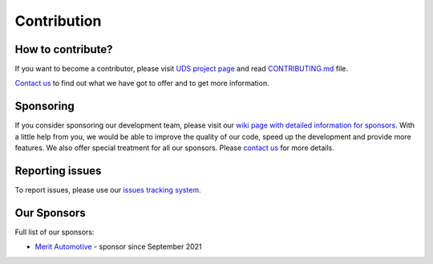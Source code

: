 .. _contribution:

Contribution
============


How to contribute?
------------------
If you want to become a contributor, please visit `UDS project page <https://github.com/mdabrowski1990/uds>`_
and read `CONTRIBUTING.md <https://github.com/mdabrowski1990/uds/blob/main/CONTRIBUTING.md>`_ file.

`Contact us <https://uds.readthedocs.io/en/latest/index.html#contact>`_ to find out what we have got to offer and to
get more information.


Sponsoring
----------
If you consider sponsoring our development team, please visit our `wiki page with detailed information for sponsors
<https://github.com/mdabrowski1990/uds/wiki/Sponsoring>`_.
With a little help from you, we would be able to improve the quality of our code, speed up the development and
provide more features. We also offer special treatment for all our sponsors.
Please `contact us <https://uds.readthedocs.io/en/latest/index.html#contact>`_ for more details.


Reporting issues
----------------
To report issues, please use our `issues tracking system <https://github.com/mdabrowski1990/uds/issues>`_.


Our Sponsors
------------

Full list of our sponsors:

* `Merit Automotive <https://merit-automotive.com/>`_ |Merit Logo| - sponsor since September 2021


.. |Merit Logo| image:: ../images/MeritAutomotive.png
   :height: 50
